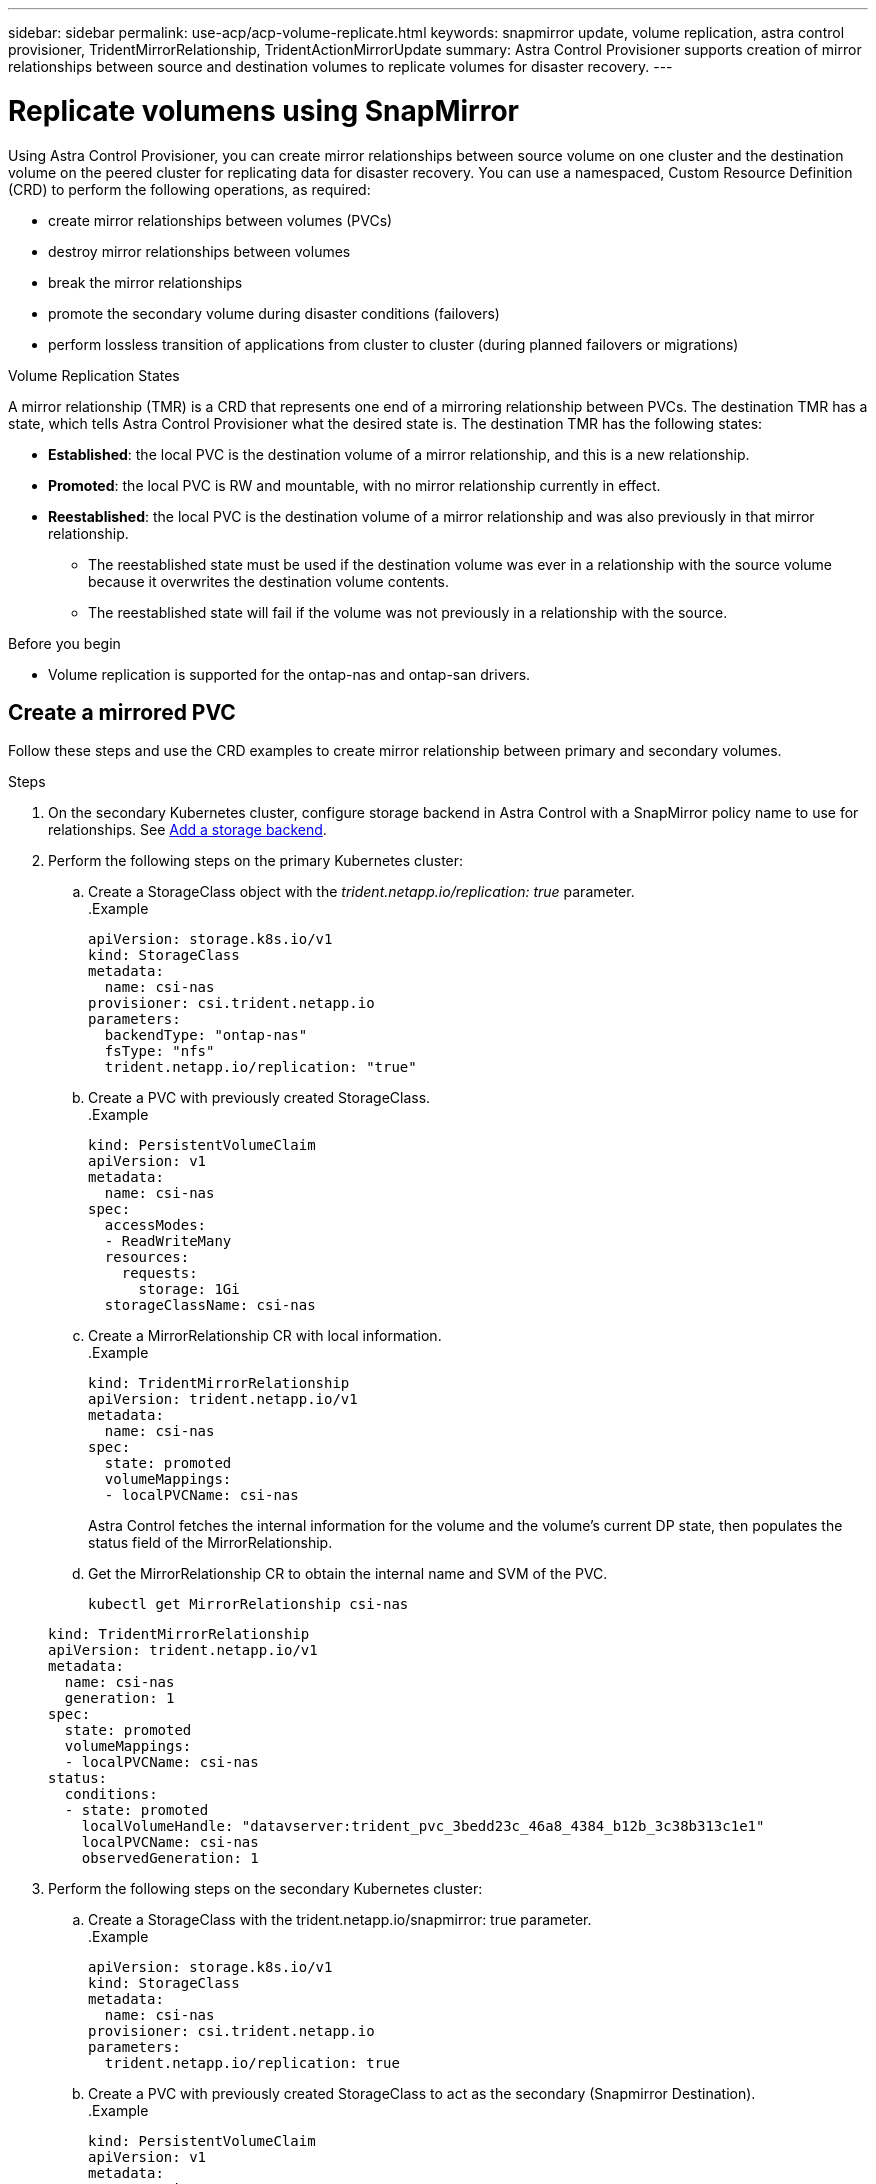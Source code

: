 ---
sidebar: sidebar
permalink: use-acp/acp-volume-replicate.html
keywords: snapmirror update, volume replication, astra control provisioner, TridentMirrorRelationship, TridentActionMirrorUpdate
summary: Astra Control Provisioner supports creation of mirror relationships between source and destination volumes to replicate volumes for disaster recovery.
---

= Replicate volumens using SnapMirror

:hardbreaks:
:icons: font
:imagesdir: ../media/use/

[.lead]
Using Astra Control Provisioner, you can create mirror relationships between source volume on one cluster and the destination volume on the peered cluster for replicating data for disaster recovery. You can use a namespaced, Custom Resource Definition (CRD) to perform the following operations, as required:

* create mirror relationships between volumes (PVCs)	
* destroy mirror relationships between volumes
* break the mirror relationships
* promote the secondary volume during disaster conditions (failovers)
* perform lossless transition of applications from cluster to cluster (during planned failovers or migrations)

.Volume Replication States

A mirror relationship (TMR) is a CRD that represents one end of a mirroring relationship between PVCs. The destination TMR has a state, which tells Astra Control Provisioner what the desired state is. The destination TMR has the following states:

* *Established*: the local PVC is the destination volume of a mirror relationship, and this is a new relationship.
* *Promoted*: the local PVC is RW and mountable, with no mirror relationship currently in effect.
* *Reestablished*: the local PVC is the destination volume of a mirror relationship and was also previously in that mirror relationship.
** The reestablished state must be used if the destination volume was ever in a relationship with the source volume because it overwrites the destination volume contents.
** The reestablished state will fail if the volume was not previously in a relationship with the source.


.Before you begin

* Volume replication is supported for the ontap-nas and ontap-san drivers.

== Create a mirrored PVC

Follow these steps and use the CRD examples to create mirror relationship between primary and secondary volumes.

.Steps

. On the secondary Kubernetes cluster, configure storage backend in Astra Control with a SnapMirror policy name to use for relationships. See link:https://docs.netapp.com/us-en/astra-control-center/get-started/setup_overview.html#add-a-storage-backend[Add a storage backend^].
. Perform the following steps on the primary Kubernetes cluster: 
.. Create a StorageClass object with the _trident.netapp.io/replication: true_ parameter.
.Example
+
----
apiVersion: storage.k8s.io/v1
kind: StorageClass
metadata:
  name: csi-nas
provisioner: csi.trident.netapp.io
parameters:
  backendType: "ontap-nas"
  fsType: "nfs"
  trident.netapp.io/replication: "true"
----

.. Create a PVC with previously created StorageClass.
.Example
+
----
kind: PersistentVolumeClaim
apiVersion: v1
metadata:
  name: csi-nas
spec:
  accessModes:
  - ReadWriteMany
  resources:
    requests:
      storage: 1Gi
  storageClassName: csi-nas
----

.. Create a MirrorRelationship CR with local information.
.Example
+
----
kind: TridentMirrorRelationship
apiVersion: trident.netapp.io/v1
metadata:
  name: csi-nas
spec:
  state: promoted
  volumeMappings:
  - localPVCName: csi-nas
----
Astra Control fetches the internal information for the volume and the volume’s current DP state, then populates the status field of the MirrorRelationship.

.. Get the MirrorRelationship CR to obtain the internal name and SVM of the PVC.
+
----
kubectl get MirrorRelationship csi-nas
----

+
----
kind: TridentMirrorRelationship
apiVersion: trident.netapp.io/v1
metadata:
  name: csi-nas
  generation: 1
spec:
  state: promoted
  volumeMappings:
  - localPVCName: csi-nas
status:
  conditions:
  - state: promoted
    localVolumeHandle: "datavserver:trident_pvc_3bedd23c_46a8_4384_b12b_3c38b313c1e1"
    localPVCName: csi-nas
    observedGeneration: 1
----
. Perform the following steps on the secondary Kubernetes cluster:
.. Create a StorageClass with the trident.netapp.io/snapmirror: true parameter.
.Example
+
----
apiVersion: storage.k8s.io/v1
kind: StorageClass
metadata:
  name: csi-nas
provisioner: csi.trident.netapp.io
parameters:
  trident.netapp.io/replication: true
----

.. Create a PVC with previously created StorageClass to act as the secondary (Snapmirror Destination).
.Example
+
----
kind: PersistentVolumeClaim
apiVersion: v1
metadata:
  name: csi-nas
  annotations:
    trident.netapp.io/mirrorRelationship: csi-nas
spec:
  accessModes:
  - ReadWriteMany
resources:
  requests:
    storage: 1Gi
storageClassName: csi-nas
----
Astra Control Provisioner will check for the TridentMirrorRelationship and fail the create if the relationship does not exist. If the relationship exists, Astra Control Provisioner will ensure the new flexvol is placed onto an SVM that is peered with the remote SVM defined in the MirrorRelationship. 

.. Create a MirrorRelationship CR with local and primary information.
.Example
+
----
kind: TridentMirrorRelationship
apiVersion: trident.netapp.io/v1
metadata:
  name: csi-nas
spec:
  state: established
  volumeMappings:
  - localPVCName: csi-nas
    remoteVolumeHandle: "datavserver:trident_pvc_3bedd23c_46a8_4384_b12b_3c38b313c1e1"
----
Astra Control Provisioner  will create a snapmirror relationship with the configured relationship policy name (or default for ONTAP) and initialize it.

== Update SnapMirror

You can use a CRD to perform a SnapMirror update without Astra Control having a direct connectivity to the ONTAP cluster. See the following example format of the TridentActionMirrorUpdate: 
.Example
+
----
apiVersion: trident.netapp.io/v1
kind: TridentActionMirrorUpdate
metadata:
  name: update-mirror-b
spec:
  snapshotHandle: "pvc-1234/snapshot-1234"
  tridentMirrorRelationshipName: mirror-b
status:
  completionTime: "2023-05-09T15:24:22Z"
  localVolumeHandle: nfs_vs2:pvc_f2819f26_ada7_e498c207de87
  remoteVolumeHandle: nfs_vs1:pvc_7538a1ab_b592_227f98e15ca3
  state: Succeeded
----

== Update a mirror relationship

Mirror relationships can be updated any time after they are established. You can use the _state: promoted_ or_state: reestablished_ fields to update the relationships.
When promoting a destination volume to a regular RW volume, you may use _promotedSnapshotHandle_ to specify a specific snapshot to restore the current volume to.

See the following example to update a mirror relationship:
.Example
+
----
piVersion: trident.netapp.io/v1
kind: TridentMirrorRelationship
metadata:
  name: mirror-b
spec:
  state: "established"
  replicationPolicy: "MirrorAllSnapshots"
  replicationSchedule: "1min"
  volumeMappings:
    - localPVCName: volume-b
      promotedSnapshotHandle: "pvc_c0c8e0cd_51d8_4cc7_80b1_87d8d268e155/snapshot-bb42c1ce-0344-41ae-b085-d7b586672da7"
      remoteVolumeHandle: datavserver:pvc_c0c8e0cd_51d8_4cc7_80b1_87d8d268e155
----

== Promote secondary PVC during a failover

Perform the following steps on the secondary Kubernetes cluster:
.Steps
. Update the _spec.state_ field of TridentMirrorRelationship to _promoted_.
. Confirm the _status.state_ field of TridentMirrorRelationship to _promoted_.

== Promote secondary PVC during a planned failover

During a planned failover (migration), Perform the following steps to promote the secondary PVC:

.Steps

. On the primary Kubernetes cluster, create a snapshot of the PVC and wait until  the snapshot is created.
. On the primary Kubernetes cluster, create the SnapshotInfo CR to obtain internal details.
.Example
+
----
kind: SnapshotInfo
apiVersion: trident.netapp.io/v1
metadata:
  name: csi-nas
spec:
  snapshot-name: csi-nas-snapshot
----

. On secondary Kubernetes cluster, update the -spec.state_ field of the _TridentMirrorRelationship_ CR to _promoted_ and _spec.promotedSnapshotHandle_ to be the internalName of the snapshot.
. On secondary Kubernetes cluster, confirm the status (status.state field) of TridentMirrorRelationship to promoted.

== Restore a mirror relationship after a failover

Before restoring a mirror relationship, choose the side that you want to make as the new primary.

.Steps

. On the secondary Kubernetes cluster, ensure that the values for the _spec.remoteVolumeHandle_ field on the TridentMirrorRelationship.
. On secondary Kubernetes cluster, update the _spec.mirror_ field of TridentMirrorRelationship to _reestablished_.

== Additional operations

Astra Control Provisioner supports the following operations on the primary and secondary volumes:

=== Replicate primary PVC to a new secondary PVC
Ensure that you already have a primary PVC and asecondary PVC.

.Steps
. Delete the secondary PVC and TridentMirrorRelationship.
. Delete and recreate primary TridentMirrorRelationship for the new secondary PVC to be established.

=== Resize a mirrored, primary PVC

The PVC can be resized as normal, ONTAP will automatically expand any destination flevxols if the amount of data exceeds the current size.

=== Resize a mirrored, secondary PVC

The PVC can be resized as normal, but ONTAP will automatically expand any destination flexvols if the amount of data exceeds the current size.

=== Removing snapmirroring from a PVC

To remove mirroring, perform one of the following operations on the current secondary volume: 
. delete the MirrorRelationship on the secondary PVC. This will result in a snapmirror-break. 
. Or, update the spec.state field to 'promoted'.

=== Delete a PVC (that was previously snapmirrored)

Trident logic will need to check for this and perform a snapmirror-release before attempting to delete the volume

=== Delete a TMR

Deleting a TMR will update the TMR to _promoted_ state before Astra Control Provisioner completes the deletion. If the TMR is already already in the _promoted_ state, it will be deleted. otherwise Trident will promote the local PVC to RW. This will also release the snapmirror metadata of the local volume in ONTAP, requiring future TMRs involving this volume to use the "established" state.